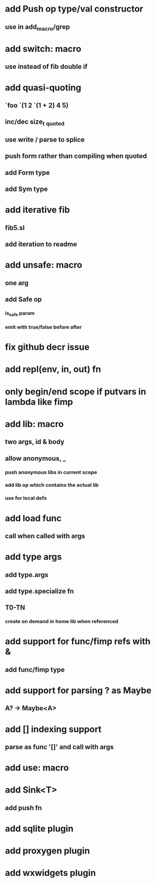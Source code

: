 * add Push op type/val constructor
** use in add_macro/grep
* add switch: macro
** use instead of fib double if
* add quasi-quoting
** `foo `(1 2 ´(1 + 2) 4 5)
** inc/dec size_t _quoted
** use write / parse to splice
** push form rather than compiling when quoted
** add Form type
** add Sym type
* add iterative fib
** fib5.sl
** add iteration to readme
* add unsafe: macro
** one arg
** add Safe op
*** is_safe param
*** emit with true/false before after
* fix github decr issue
* add repl(env, in, out) fn

* only begin/end scope if putvars in lambda like fimp
* add lib: macro
** two args, id & body
** allow anonymous, _
*** push anonymous libs in current scope
*** add lib op which contains the actual lib
*** use for local defs
* add load func
** call when called with args
* add type args
** add type.args
** add type.specialize fn
** T0-TN
*** create on demand in home lib when referenced
* add support for func/fimp refs with &
** add func/fimp type
* add support for parsing ? as Maybe
** A? -> Maybe<A>
* add [] indexing support
** parse as func '[]' and call with args

* add use: macro
* add Sink<T>
** add push fn
* add sqlite plugin
* add proxygen plugin
* add wxwidgets plugin

